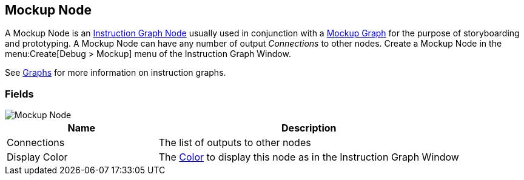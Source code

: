 [#manual/mockup-node]

## Mockup Node

A Mockup Node is an <<manual/instruction-graph-node.html,Instruction Graph Node>> usually used in conjunction with a <<manual/mockup-graph.html,Mockup Graph>> for the purpose of storyboarding and prototyping. A Mockup Node can have any number of output _Connections_ to other nodes. Create a Mockup Node in the menu:Create[Debug > Mockup] menu of the Instruction Graph Window.

See <<topics/graphs/overview.html,Graphs>> for more information on instruction graphs. +

### Fields

image::mockup-node.png[Mockup Node]

[cols="1,2"]
|===
| Name	| Description

| Connections	| The list of outputs to other nodes
| Display Color	| The https://docs.unity3d.com/ScriptReference/Color.html[Color^] to display this node as in the Instruction Graph Window
|===

ifdef::backend-multipage_html5[]
<<reference/mockup-node.html,Reference>>
endif::[]